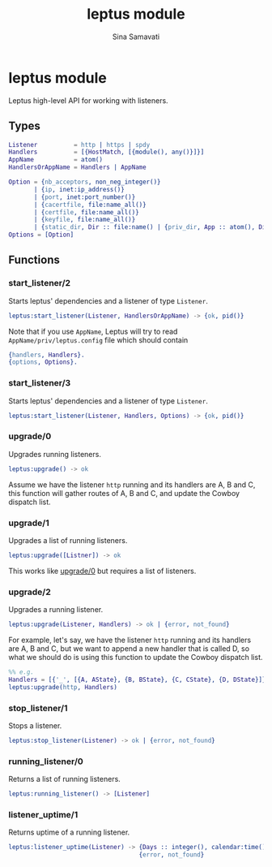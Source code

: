 #+TITLE:    leptus module
#+AUTHOR:   Sina Samavati
#+EMAIL:    sina.samv@gmail.com
#+OPTIONS:  ^:nil num:nil

* leptus module
  :PROPERTIES:
  :CUSTOM_ID: leptus
  :END:

  Leptus high-level API for working with listeners.

** Types
   :PROPERTIES:
   :CUSTOM_ID:       types
   :END:

   #+BEGIN_SRC erlang
   Listener          = http | https | spdy
   Handlers          = [{HostMatch, [{module(), any()}]}]
   AppName           = atom()
   HandlersOrAppName = Handlers | AppName

   Option = {nb_acceptors, non_neg_integer()}
          | {ip, inet:ip_address()}
          | {port, inet:port_number()}
          | {cacertfile, file:name_all()}
          | {certfile, file:name_all()}
          | {keyfile, file:name_all()}
          | {static_dir, Dir :: file:name() | {priv_dir, App :: atom(), Dir :: file:name()}}
   Options = [Option]

   #+END_SRC

** Functions
   :PROPERTIES:
   :CUSTOM_ID:       functions
   :END:

*** start_listener/2
    :PROPERTIES:
    :CUSTOM_ID:       start_listener-2
    :END:

     Starts leptus' dependencies and a listener of type ~Listener~.

     #+BEGIN_SRC erlang
     leptus:start_listener(Listener, HandlersOrAppName) -> {ok, pid()}
     #+END_SRC

     Note that if you use ~AppName~, Leptus will try to read
     ~AppName/priv/leptus.config~ file
     which should contain
     #+BEGIN_SRC erlang
     {handlers, Handlers}.
     {options, Options}.
     #+END_SRC

*** start_listener/3
    :PROPERTIES:
    :CUSTOM_ID:       start_listener-3
    :END:

     Starts leptus' dependencies and a listener of type ~Listener~.

     #+BEGIN_SRC erlang
     leptus:start_listener(Listener, Handlers, Options) -> {ok, pid()}
     #+END_SRC

*** upgrade/0
    :PROPERTIES:
    :CUSTOM_ID:       upgrade-0
    :END:

     Upgrades running listeners.

     #+BEGIN_SRC erlang
     leptus:upgrade() -> ok
     #+END_SRC

     Assume we have the listener ~http~ running and its handlers are A, B and C,
     this function will gather routes of A, B and C, and update the Cowboy
     dispatch list.

*** upgrade/1
    :PROPERTIES:
    :CUSTOM_ID:       upgrade-1
    :END:

     Upgrades a list of running listeners.

     #+BEGIN_SRC erlang
     leptus:upgrade([Listner]) -> ok
     #+END_SRC

     This works like [[#upgrade0][upgrade/0]] but requires a list of listeners.

*** upgrade/2
    :PROPERTIES:
    :CUSTOM_ID:       upgrade-2
    :END:

     Upgrades a running listener.

     #+BEGIN_SRC erlang
     leptus:upgrade(Listener, Handlers) -> ok | {error, not_found}
     #+END_SRC

     For example, let's say, we have the listener ~http~ running and its
     handlers are A, B and C, but we want to append a new handler that is called
     D, so what we should do is using this function to update the Cowboy
     dispatch list.

     #+BEGIN_SRC erlang
     %% e.g.
     Handlers = [{'_', [{A, AState}, {B, BState}, {C, CState}, {D, DState}]}],
     leptus:upgrade(http, Handlers)
     #+END_SRC

*** stop_listener/1
    :PROPERTIES:
    :CUSTOM_ID:       stop_listener-1
    :END:

     Stops a listener.

     #+BEGIN_SRC erlang
     leptus:stop_listener(Listener) -> ok | {error, not_found}
     #+END_SRC

*** running_listener/0
    :PROPERTIES:
    :CUSTOM_ID:       running_listener-0
    :END:

     Returns a list of running listeners.

     #+BEGIN_SRC erlang
     leptus:running_listener() -> [Listener]
     #+END_SRC

*** listener_uptime/1
    :PROPERTIES:
    :CUSTOM_ID:       listener_uptime-1
    :END:

     Returns uptime of a running listener.

     #+BEGIN_SRC erlang
     leptus:listener_uptime(Listener) -> {Days :: integer(), calendar:time()} |
                                         {error, not_found}
     #+END_SRC
